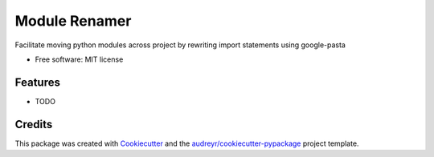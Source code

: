 ------
Module Renamer
------


.. image:: https://travis-ci.org/ESSS/module-renamer.svg?branch=master
    :target: https://travis-ci.org/ESSS/module-renamer

.. image:: https://ci.appveyor.com/api/projects/status/github/ESSS/module-renamer?branch=master
    :target: https://ci.appveyor.com/project/ESSS/module_renamer/?branch=master&svg=true

.. image:: https://img.shields.io/pypi/v/module_renamer.svg
    :target: https://pypi.python.org/pypi/module_renamer

.. image:: https://codecov.io/gh/ESSS/module-renamer/branch/master/graph/badge.svg
    :target: https://codecov.io/gh/ESSS/module-renamer

.. image:: https://landscape.io/github/ESSS/module-renamer/master/landscape.svg?style=flat
    :target: https://landscape.io/github/ESSS/module-renamer/master/

.. image:: https://scrutinizer-ci.com/g/ESSS/module-renamer/badges/quality-score.png?b=master
    :target: https://scrutinizer-ci.com/g/ESSS/module-renamer

Facilitate moving python modules across project by rewriting import statements using google-pasta


* Free software: MIT license


Features
--------

* TODO

Credits
-------

This package was created with Cookiecutter_ and the `audreyr/cookiecutter-pypackage`_ project template.

.. _Cookiecutter: https://github.com/audreyr/cookiecutter
.. _`audreyr/cookiecutter-pypackage`: https://github.com/audreyr/cookiecutter-pypackage

